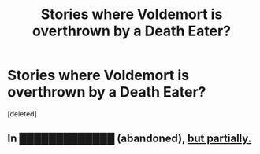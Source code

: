#+TITLE: Stories where Voldemort is overthrown by a Death Eater?

* Stories where Voldemort is overthrown by a Death Eater?
:PROPERTIES:
:Score: 3
:DateUnix: 1439677983.0
:DateShort: 2015-Aug-16
:FlairText: Request
:END:
[deleted]


** In [[https://www.fanfiction.net/s/1795399/1/Resonance][█████████████]] (abandoned), [[/s][but partially.]]
:PROPERTIES:
:Author: OutOfNiceUsernames
:Score: 1
:DateUnix: 1439682860.0
:DateShort: 2015-Aug-16
:END:
